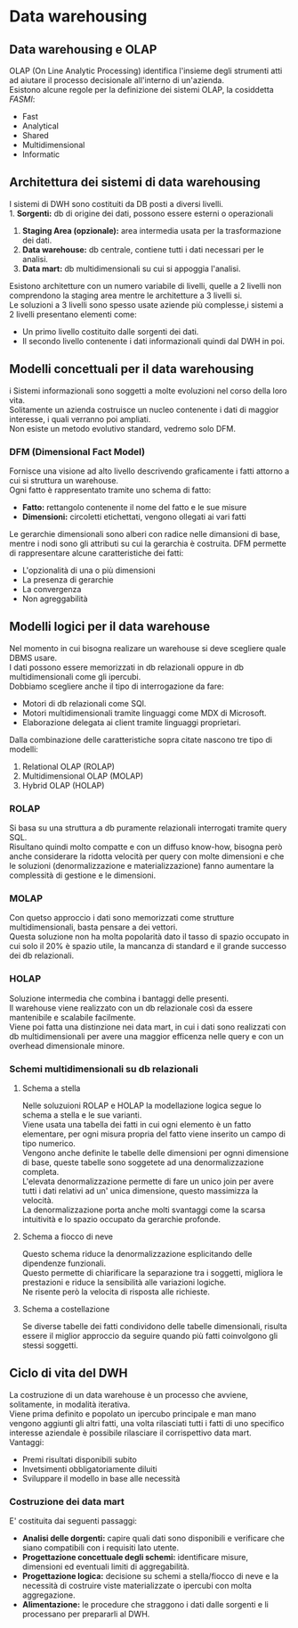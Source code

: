 * Data warehousing
** Data warehousing e OLAP
OLAP (On Line Analytic Processing) identifica l'insieme degli strumenti atti ad aiutare il processo decisionale all'interno di un'azienda.\\
Esistono alcune regole per la definizione dei sistemi OLAP, la cosiddetta /FASMI/:
+ Fast
+ Analytical
+ Shared
+ Multidimensional
+ Informatic
** Architettura dei sistemi di data warehousing
I sistemi di DWH sono costituiti da DB posti a diversi livelli.\\
1. *Sorgenti:* db di origine dei dati, possono essere esterni o operazionali
2. *Staging Area (opzionale):* area intermedia usata per la trasformazione dei dati.
3. *Data warehouse:* db centrale, contiene tutti i dati necessari per le analisi.
4. *Data mart:* db multidimensionali su cui si appoggia l'analisi.

[[file:../img/livelli_DWH.png]]

Esistono architetture con un numero variabile di livelli, quelle a 2 livelli non comprendono la staging area mentre le architetture a 3 livelli si.\\
Le soluzioni a 3 livelli sono spesso usate aziende più complesse,i sistemi a 2 livelli presentano elementi come:
+ Un primo livello costituito dalle sorgenti dei dati.
+ Il secondo livello contenente i dati informazionali quindi dal DWH in poi.
** Modelli concettuali per il data warehousing
i Sistemi informazionali sono soggetti a molte evoluzioni nel corso della loro vita.\\
Solitamente un azienda costruisce un nucleo contenente i dati di maggior interesse, i quali verranno poi ampliati.\\
Non esiste un metodo evolutivo standard, vedremo solo DFM.
*** DFM (Dimensional Fact Model)
Fornisce una visione ad alto livello descrivendo graficamente i fatti attorno a cui si struttura un warehouse.\\
Ogni fatto è rappresentato tramite uno schema di fatto:
+ *Fatto:* rettangolo contenente il nome del fatto e le sue misure
+ *Dimensioni:* circoletti etichettati, vengono ollegati ai vari fatti
Le gerarchie dimensionali sono alberi con radice nelle dimansioni di base, mentre i nodi sono gli attributi su cui la gerarchia è costruita.
DFM permette di rappresentare alcune caratteristiche dei fatti:
+ L'opzionalità di una o più dimensioni
+ La presenza di gerarchie
+ La convergenza
+ Non agreggabilità

[[file:../img/DFM.png]]

** Modelli logici per il data warehouse
Nel momento in cui bisogna realizare un warehouse si deve scegliere quale DBMS usare.\\
I dati possono essere memorizzati in db relazionali oppure in db multidimensionali come gli ipercubi.\\
Dobbiamo scegliere anche il tipo di interrogazione da fare:
+ Motori di db relazionali come SQl.
+ Motori multidimensionali tramite linguaggi come MDX di Microsoft.
+ Elaborazione delegata ai client tramite linguaggi proprietari.
Dalla combinazione delle caratteristiche sopra citate nascono tre tipo di modelli:
1. Relational OLAP (ROLAP)
2. Multidimensional OLAP (MOLAP)
3. Hybrid OLAP (HOLAP)
*** ROLAP
Si basa su una struttura a db puramente relazionali interrogati tramite query SQL.\\
Risultano quindi molto compatte e con un diffuso know-how, bisogna però anche considerare la ridotta velocità per query con molte dimensioni e che le soluzioni (denormalizzazione e materializzazione) fanno aumentare la complessità di gestione e le dimensioni.
*** MOLAP
Con quetso approccio i dati sono memorizzati come strutture multidimensionali, basta pensare a dei vettori.\\
Questa soluzione non ha molta popolarità dato il tasso di spazio occupato in cui solo il 20% è spazio utile, la mancanza di standard e il grande successo dei db relazionali.
*** HOLAP
Soluzione intermedia che combina i bantaggi delle presenti.\\
Il warehouse viene realizzato con un db relazionale così da essere mantenibile e scalabile facilmente.\\
Viene poi fatta una distinzione nei data mart, in cui i dati sono realizzati con db multidimensionali per avere una maggior efficenza nelle query e con un overhead dimensionale minore.
*** Schemi multidimensionali su db relazionali
**** Schema a stella
Nelle soluzuioni ROLAP e HOLAP la modellazione logica segue lo schema a stella e le sue varianti.\\
Viene usata una tabella dei fatti in cui ogni elemento è un fatto elementare, per ogni misura propria del fatto viene inserito un campo di tipo numerico.\\
Vengono anche definite le tabelle delle dimensioni per ognni dimensione di base, queste tabelle sono soggetete ad una denormalizzazione completa.\\
L'elevata denormalizzazione permette di fare un unico join per avere tutti i dati relativi ad un' unica dimensione, questo massimizza la velocità.\\
La denormalizzazione porta anche molti svantaggi come la scarsa intuitività e lo spazio occupato da gerarchie profonde.

[[file:../img/schema_stella.png]]

**** Schema a fiocco di neve
Questo schema riduce la denormalizzazione esplicitando delle dipendenze funzionali.\\
Questo permette di chiarificare la separazione tra i soggetti, migliora le prestazioni e riduce la sensibilità alle variazioni logiche.\\
Ne risente però la velocita di risposta alle richieste.

[[file:../img/schema_fiocco_di_neve.png]]

**** Schema a costellazione
Se diverse tabelle dei fatti condividono delle tabelle dimensionali, risulta essere il miglior approccio da seguire quando più fatti coinvolgono gli stessi soggetti.

[[file:../img/schema_costellazione.png]]

** Ciclo di vita del DWH
La costruzione di un data warehouse è un processo che avviene, solitamente, in modalità iterativa.\\
Viene prima definito e popolato un ipercubo principale e man mano vengono aggiunti gli altri fatti, una volta rilasciati tutti i fatti di uno specifico interesse aziendale è possibile rilasciare il corrispettivo data mart.\\
Vantaggi:
+ Premi risultati disponibili subito
+ Invetsimenti obbligatoriamente diluiti
+ Sviluppare il modello in base alle necessità
*** Costruzione dei data mart
E' costituita dai seguenti passaggi:
+ *Analisi delle dorgenti:* capire quali dati sono disponibili e verificare che siano compatibili con i requisiti lato utente.
+ *Progettazione concettuale degli schemi:* identificare misure, dimensioni ed eventuali limiti di aggregabilità.
+ *Progettazione logica:* decisione su schemi a stella/fiocco di neve e la necessità di costruire viste materializzate o ipercubi con molta aggregazione.
+ *Alimentazione:* le procedure che straggono i dati dalle sorgenti e li processano per prepararli al DWH.
